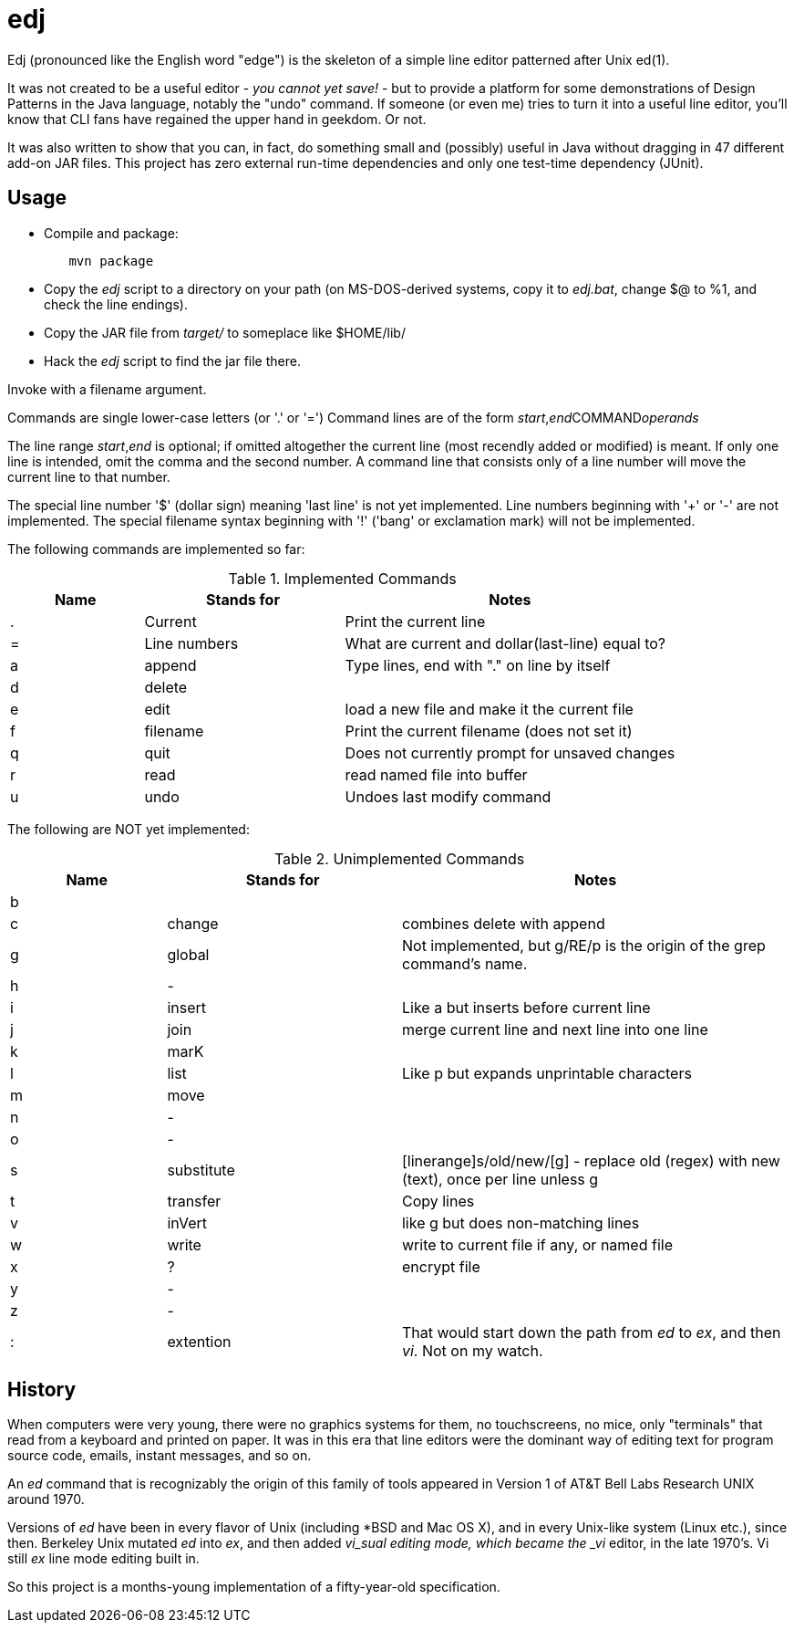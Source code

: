 = edj

Edj (pronounced like the English word "edge") is the skeleton of 
a simple line editor patterned after Unix ed(1).

It was not created to be a useful editor - _you cannot yet save!_ - but to
provide a platform for some demonstrations of Design Patterns in the Java
language, notably the "undo" command. If someone (or even me) tries to turn
it into a useful line editor, you'll know that CLI fans have regained the
upper hand in geekdom. Or not.

It was also written to show that you can, in fact, do something small and 
(possibly) useful in Java without dragging in 47 different add-on JAR files.
This project has zero external run-time dependencies and only one test-time dependency (JUnit).

== Usage

* Compile and package:
----
	mvn package
----
* Copy the _edj_ script to a directory on your path 
(on MS-DOS-derived systems, copy it to _edj.bat_, change $@ to %1, and check the line endings).
* Copy the JAR file from _target/_ to someplace like $HOME/lib/
* Hack the _edj_ script to find the jar file there.

Invoke with a filename argument.

Commands are single lower-case letters (or '.' or '=')
Command lines are of the form _start_,_end_++COMMAND++_operands_

The line range _start_,_end_ is optional; if omitted altogether the
current line (most recendly added or modified) is meant.
If only one line is intended, omit the comma and the second number.
A command line that consists only of a line number will move the current line to that number.

The special line number '$' (dollar sign) meaning 'last line' is not yet implemented.
Line numbers beginning with '+' or '-' are not implemented.
The special filename syntax beginning with '!' ('bang' or exclamation mark) will not be implemented.

The following commands are implemented so far:

[[commands]]
.Implemented Commands
[options="header",cols="2,3,5"]
|====
|Name|Stands for|Notes
|.|Current|Print the current line
|=|Line numbers|What are current and dollar(last-line) equal to?
|a|append|Type lines, end with "." on line by itself
|d|delete|
|e|edit|load a new file and make it the current file
|f|filename|Print the current filename (does not set it)
|q|quit|Does not currently prompt for unsaved changes
|r|read|read named file into buffer
|u|undo|Undoes last modify command
|====

The following are NOT yet implemented:

[[unimplemented-commands]]
.Unimplemented Commands
[options="header",cols="2,3,5"]
|====
|Name|Stands for|Notes
|b||
|c|change|combines delete with append
|g|global|Not implemented, but g/RE/p is the origin of the grep command's name.
|h|-|
|i|insert|Like a but inserts before current line
|j|join|merge current line and next line into one line
|k|marK|
|l|list|Like p but expands unprintable characters
|m|move|
|n|-|
|o|-|
|s|substitute|[linerange]s/old/new/[g] - replace old (regex) with new (text), once per line unless g
|t|transfer|Copy lines
|v|inVert|like g but does non-matching lines
|w|write|write to current file if any, or named file
|x|?|encrypt file
|y|-|
|z|-|
|:|extention|That would start down the path from _ed_ to _ex_, and then _vi_. Not on my watch.
|====

== History

When computers were very young, there were no graphics systems for them, no touchscreens, no mice,
only "terminals" that read from a keyboard and printed on paper. It was in this era that line editors
were the dominant way of editing text for program source code, emails, instant messages, and so on.

An _ed_ command that is recognizably the origin of this family of tools appeared in 
Version 1 of AT&T Bell Labs Research UNIX around 1970.

Versions of _ed_ have been in every flavor of Unix (including *BSD and Mac OS X),
and in every Unix-like system (Linux etc.), since then.
Berkeley Unix mutated _ed_ into _ex_, and then added _vi_sual editing mode, which became the
_vi_ editor, in the late 1970's. Vi still _ex_ line mode editing built in.

So this project is a months-young implementation of a fifty-year-old specification.
